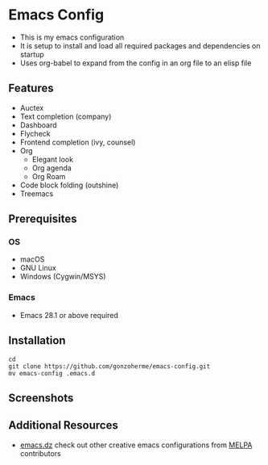 * Emacs Config

- This is my emacs configuration
- It is setup to install and load all required packages and dependencies on startup
- Uses org-babel to expand from the config in an org file to an elisp file

** Features
- Auctex
- Text completion (company)
- Dashboard
- Flycheck
- Frontend completion (ivy, counsel)
- Org
  - Elegant look
  - Org agenda
  - Org Roam

- Code block folding (outshine)
- Treemacs

** Prerequisites
*** OS
- macOS
- GNU Linux
- Windows (Cygwin/MSYS)
  
*** Emacs
- Emacs 28.1 or above required
  
** Installation
#+begin_src
  cd
  git clone https://github.com/gonzoherme/emacs-config.git
  mv emacs-config .emacs.d
#+end_src

** Screenshots
[[./images/dashboard.png]]

[[./images/treemacs.png]]

[[./images/dark-treemacs.png]]

[[./images/benchmark.png]]


** Additional Resources
- [[https://github.com/caisah/emacs.dz][emacs.dz]] check out other creative emacs configurations from [[https://melpa.org/#/][MELPA]] contributors
